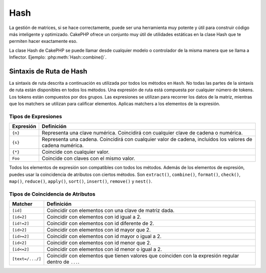 Hash
####

.. php:namespace:: Cake\Utility

.. php:class:: Hash

La gestión de matrices, si se hace correctamente, puede ser una herramienta muy potente y útil para construir código más inteligente y optimizado. CakePHP ofrece un conjunto muy útil de utilidades estáticas en la clase Hash que te permiten hacer exactamente eso.

La clase Hash de CakePHP se puede llamar desde cualquier modelo o controlador de la misma manera que se llama a Inflector. Ejemplo: :php:meth:`Hash::combine()`.

.. _hash-path-syntax:

Sintaxis de Ruta de Hash
========================

La sintaxis de ruta descrita a continuación es utilizada por todos los métodos en ``Hash``. No todas las partes de la sintaxis de ruta están disponibles en todos los métodos. Una expresión de ruta está compuesta por cualquier número de tokens. Los tokens están compuestos por dos grupos. Las expresiones se utilizan para recorrer los datos de la matriz, mientras que los matchers se utilizan para calificar elementos. Aplicas matchers a los elementos de la expresión.

Tipos de Expresiones
--------------------

+--------------------------------+--------------------------------------------+
| Expresión                      | Definición                                 |
+================================+============================================+
| ``{n}``                        | Representa una clave numérica. Coincidirá  |
|                                | con cualquier clave de cadena o numérica.  |
+--------------------------------+--------------------------------------------+
| ``{s}``                        | Representa una cadena. Coincidirá con      |
|                                | cualquier valor de cadena, incluidos los   |
|                                | valores de cadena numérica.                |
+--------------------------------+--------------------------------------------+
| ``{*}``                        | Coincide con cualquier valor.              |
+--------------------------------+--------------------------------------------+
| ``Foo``                        | Coincide con claves con el mismo valor.    |
+--------------------------------+--------------------------------------------+

Todos los elementos de expresión son compatibles con todos los métodos. Además de los elementos de expresión, puedes usar la coincidencia de atributos con ciertos métodos. Son ``extract()``, ``combine()``, ``format()``, ``check()``, ``map()``, ``reduce()``, ``apply()``, ``sort()``, ``insert()``, ``remove()`` y ``nest()``.

Tipos de Coincidencia de Atributos
----------------------------------

+--------------------------------+--------------------------------------------+
| Matcher                        | Definición                                 |
+================================+============================================+
| ``[id]``                       | Coincidir con elementos con una clave de   |
|                                | matriz dada.                               |
+--------------------------------+--------------------------------------------+
| ``[id=2]``                     | Coincidir con elementos con id igual a 2.  |
+--------------------------------+--------------------------------------------+
| ``[id!=2]``                    | Coincidir con elementos con id diferente   |
|                                | de 2.                                      |
+--------------------------------+--------------------------------------------+
| ``[id>2]``                     | Coincidir con elementos con id mayor que   |
|                                | 2.                                         |
+--------------------------------+--------------------------------------------+
| ``[id>=2]``                    | Coincidir con elementos con id mayor o     |
|                                | igual a 2.                                 |
+--------------------------------+--------------------------------------------+
| ``[id<2]``                     | Coincidir con elementos con id menor que   |
|                                | 2.                                         |
+--------------------------------+--------------------------------------------+
| ``[id<=2]``                    | Coincidir con elementos con id menor o     |
|                                | igual a 2.                                 |
+--------------------------------+--------------------------------------------+
| ``[text=/.../]``               | Coincidir con elementos que tienen valores |
|                                | que coinciden con la expresión regular     |
|                                | dentro de ``...``.                         |
+--------------------------------+--------------------------------------------+

.. php:staticmethod:: get(array|\ArrayAccess $data, $path, $default = null)

    ``get()`` es una versión simplificada de ``extract()``, solo admite expresiones de ruta directas. Las rutas con ``{n}``, ``{s}``, ``{*}`` o matchers no son compatibles. Usa ``get()`` cuando quieras exactamente un valor de una matriz. Si no se encuentra una ruta coincidente, se devolverá el valor predeterminado.

.. php:staticmethod:: extract(array|\ArrayAccess $data, $path)

    ``Hash::extract()`` admite todos los componentes de expresiones y matchers de
    :ref:`hash-path-syntax`. Puedes usar extract para recuperar datos de matrices
    u objetos que implementen la interfaz ``ArrayAccess``, a lo largo de rutas arbitrarias
    rápidamente sin tener que recorrer las estructuras de datos. En su lugar, usas
    expresiones de ruta para calificar qué elementos quieres devolver ::

        // Uso común:
        $usuarios = [
            ['id' => 1, 'nombre' => 'mark'],
            ['id' => 2, 'nombre' => 'jane'],
            ['id' => 3, 'nombre' => 'sally'],
            ['id' => 4, 'nombre' => 'jose'],
        ];
        $resultados = Hash::extract($usuarios, '{n}.id');
        // $resultados es igual a:
        // [1,2,3,4];

.. php:staticmethod:: Hash::insert(array $data, $path, $values = null)

    Inserta ``$values`` en una matriz según lo definido por ``$path``::

        $a = [
            'páginas' => ['nombre' => 'página']
        ];
        $resultado = Hash::insert($a, 'archivos', ['nombre' => 'archivos']);
        // $resultado ahora se ve así:
        [
            [páginas] => [
                [nombre] => página
            ]
            [archivos] => [
                [nombre] => archivos
            ]
        ]

    Puedes usar rutas usando ``{n}``, ``{s}`` y ``{*}`` para insertar datos en múltiples
    puntos::

        $usuarios = Hash::insert($usuarios, '{n}.nuevo', 'valor');

    Los matchers de atributos también funcionan con ``insert()``::

        $datos = [
            0 => ['up' => true, 'Item' => ['id' => 1, 'título' => 'primero']],
            1 => ['Item' => ['id' => 2, 'título' => 'segundo']],
            2 => ['Item' => ['id' => 3, 'título' => 'tercero']],
            3 => ['up' => true, 'Item' => ['id' => 4, 'título' => 'cuarto']],
            4 => ['Item' => ['id' => 5, 'título' => 'quinto']],
        ];
        $resultado = Hash::insert($datos, '{n}[up].Item[id=4].nuevo', 9);
        /* $resultado ahora se ve así:
            [
                ['up' => true, 'Item' => ['id' => 1, 'título' => 'primero']],
                ['Item' => ['id' => 2, 'título' => 'segundo']],
                ['Item' => ['id' => 3, 'título' => 'tercero']],
                ['up' => true, 'Item' => ['id' => 4, 'título' => 'cuarto', 'nuevo' => 9]],
                ['Item' => ['id' => 5, 'título' => 'quinto']],
            ]
        */

.. php:staticmethod:: remove(array $data, $path)

    Elimina todos los elementos de una matriz que coinciden con ``$path``. ::

        $a = [
            'páginas' => ['nombre' => 'página'],
            'archivos' => ['nombre' => 'archivos']
        ];
        $resultado = Hash::remove($a, 'archivos');
        /* $resultado ahora se ve así:
            [
                [páginas] => [
                    [nombre] => página
                ]

            ]
        */

    Usando ``{n}``, ``{s}`` y ``{*}`` te permitirá eliminar varios valores a la vez.
    También puedes usar matchers de atributos con ``remove()``::

        $datos = [
            0 => ['clear' => true, 'Item' => ['id' => 1, 'título' => 'primero']],
            1 => ['Item' => ['id' => 2, 'título' => 'segundo']],
            2 => ['Item' => ['id' => 3, 'título' => 'tercero']],
            3 => ['clear' => true, 'Item' => ['id' => 4, 'título' => 'cuarto']],
            4 => ['Item' => ['id' => 5, 'título' => 'quinto']],
        ];
        $resultado = Hash::remove($datos, '{n}[clear].Item[id=4]');
        /* $resultado ahora se ve así:
            [
                ['clear' => true, 'Item' => ['id' => 1, 'título' => 'primero']],
                ['Item' => ['id' => 2, 'título' => 'segundo']],
                ['Item' => ['id' => 3, 'título' => 'tercero']],
                ['clear' => true],
                ['Item' => ['id' => 5, 'título' => 'quinto']],
            ]
        */

.. php:staticmethod:: combine(array $data, $keyPath, $valuePath = null, $groupPath = null)

    Crea un array asociativo utilizando ``$keyPath`` como la ruta para construir sus claves,
    y opcionalmente ``$valuePath`` como la ruta para obtener los valores. Si ``$valuePath`` no está
    especificado, o no coincide con nada, los valores se inicializarán a null.
    Opcionalmente, puedes agrupar los valores por lo que se obtiene al seguir la
    ruta especificada en ``$groupPath``. ::

        $a = [
            [
                'User' => [
                    'id' => 2,
                    'group_id' => 1,
                    'Data' => [
                        'user' => 'mariano.iglesias',
                        'name' => 'Mariano Iglesias'
                    ]
                ]
            ],
            [
                'User' => [
                    'id' => 14,
                    'group_id' => 2,
                    'Data' => [
                        'user' => 'phpnut',
                        'name' => 'Larry E. Masters'
                    ]
                ]
            ],
        ];

        $result = Hash::combine($a, '{n}.User.id');
        /* $result ahora luce así:
            [
                [2] =>
                [14] =>
            ]
        */

        $result = Hash::combine($a, '{n}.User.id', '{n}.User.Data.user');
        /* $result ahora luce así:
            [
                [2] => 'mariano.iglesias'
                [14] => 'phpnut'
            ]
        */

        $result = Hash::combine($a, '{n}.User.id', '{n}.User.Data');
        /* $result ahora luce así:
            [
                [2] => [
                        [user] => mariano.iglesias
                        [name] => Mariano Iglesias
                ]
                [14] => [
                        [user] => phpnut
                        [name] => Larry E. Masters
                ]
            ]
        */

        $result = Hash::combine($a, '{n}.User.id', '{n}.User.Data.name');
        /* $result ahora luce así:
            [
                [2] => Mariano Iglesias
                [14] => Larry E. Masters
            ]
        */

        $result = Hash::combine($a, '{n}.User.id', '{n}.User.Data', '{n}.User.group_id');
        /* $result ahora luce así:
            [
                [1] => [
                        [2] => [
                                [user] => mariano.iglesias
                                [name] => Mariano Iglesias
                        ]
                ]
                [2] => [
                        [14] => [
                                [user] => phpnut
                                [name] => Larry E. Masters
                        ]
                ]
            ]
        */

        $result = Hash::combine($a, '{n}.User.id', '{n}.User.Data.name', '{n}.User.group_id');
        /* $result ahora luce así:
            [
                [1] => [
                        [2] => Mariano Iglesias
                ]
                [2] => [
                        [14] => Larry E. Masters
                ]
            ]
        */

        // Desde la versión 3.9.0 $keyPath puede ser null
        $result = Hash::combine($a, null, '{n}.User.Data.name');
        /* $result ahora luce así:
            [
                [0] => Mariano Iglesias
                [1] => Larry E. Masters
            ]
        */

    Puedes proporcionar arrays tanto para ``$keyPath`` como para ``$valuePath``. Si haces esto,
    el primer valor se usará como una cadena de formato, para los valores extraídos por las
    otras rutas::

        $result = Hash::combine(
            $a,
            '{n}.User.id',
            ['%s: %s', '{n}.User.Data.user', '{n}.User.Data.name'],
            '{n}.User.group_id'
        );
        /* $result ahora luce así:
            [
                [1] => [
                        [2] => mariano.iglesias: Mariano Iglesias
                ]
                [2] => [
                        [14] => phpnut: Larry E. Masters
                ]
            ]
        */

        $result = Hash::combine(
            $a,
            ['%s: %s', '{n}.User.Data.user', '{n}.User.Data.name'],
            '{n}.User.id'
        );
        /* $result ahora luce así:
            [
                [mariano.iglesias: Mariano Iglesias] => 2
                [phpnut: Larry E. Masters] => 14
            ]
        */

.. php:staticmethod:: format(array $data, array $paths, $format)

    Devuelve una serie de valores extraídos de un array, formateados con una cadena de formato::

        $data = [
            [
                'Person' => [
                    'first_name' => 'Nate',
                    'last_name' => 'Abele',
                    'city' => 'Boston',
                    'state' => 'MA',
                    'something' => '42'
                ]
            ],
            [
                'Person' => [
                    'first_name' => 'Larry',
                    'last_name' => 'Masters',
                    'city' => 'Boondock',
                    'state' => 'TN',
                    'something' => '{0}'
                ]
            ],
            [
                'Person' => [
                    'first_name' => 'Garrett',
                    'last_name' => 'Woodworth',
                    'city' => 'Venice Beach',
                    'state' => 'CA',
                    'something' => '{1}'
                ]
            ]
        ];

        $res = Hash::format($data, ['{n}.Person.first_name', '{n}.Person.something'], '%2$d, %1$s');
        /*
        [
            [0] => 42, Nate
            [1] => 0, Larry
            [2] => 0, Garrett
        ]
        */

        $res = Hash::format($data, ['{n}.Person.first_name', '{n}.Person.something'], '%1$s, %2$d');
        /*
        [
            [0] => Nate, 42
            [1] => Larry, 0
            [2] => Garrett, 0
        ]
        */

.. php:staticmethod:: contains(array $data, array $needle)

    Determina si un Hash o un array contiene exactamente las claves y valores de otro::

        $a = [
            0 => ['name' => 'main'],
            1 => ['name' => 'about']
        ];
        $b = [
            0 => ['name' => 'main'],
            1 => ['name' => 'about'],
            2 => ['name' => 'contact'],
            'a' => 'b',
        ];

        $result = Hash::contains($a, $a);
        // true
        $result = Hash::contains($a, $b);
        // false
        $result = Hash::contains($b, $a);
        // true

.. php:staticmethod:: check(array $data, string $path = null)

    Comprueba si una ruta particular está establecida en un array::

        $set = [
            'My Index 1' => ['First' => 'The first item']
        ];
        $result = Hash::check($set, 'My Index 1.First');
        // $result == true

        $result = Hash::check($set, 'My Index 1');
        // $result == true

        $set = [
            'My Index 1' => [
                'First' => [
                    'Second' => [
                        'Third' => [
                            'Fourth' => 'Heavy. Nesting.'
                        ]
                    ]
                ]
            ]
        ];
        $result = Hash::check($set, 'My Index 1.First.Second');
        // $result == true

        $result = Hash::check($set, 'My Index 1.First.Second.Third');
        // $result == true

        $result = Hash::check($set, 'My Index 1.First.Second.Third.Fourth');
        // $result == true

        $result = Hash::check($set, 'My Index 1.First.Seconds.Third.Fourth');
        // $result == false

.. php:staticmethod:: filter(array $data, $callback = ['Hash', 'filter'])

    Filtra los elementos vacíos de un array, excluyendo '0'. También puedes proporcionar un ``$callback`` personalizado para filtrar los elementos del array. El callback debería devolver ``false`` para eliminar elementos del array resultante::

        $data = [
            '0',
            false,
            true,
            0,
            ['una cosa', 'te puedo decir', 'es que tienes que ser', false]
        ];
        $res = Hash::filter($data);

        /* $res ahora luce así:
            [
                [0] => 0
                [2] => true
                [3] => 0
                [4] => [
                        [0] => una cosa
                        [1] => te puedo decir
                        [2] => es que tienes que ser
                ]
            ]
        */

.. php:staticmethod:: flatten(array $data, string $separator = '.')

    Colapsa un array multidimensional en una sola dimensión::

        $arr = [
            [
                'Post' => ['id' => '1', 'title' => 'Primer Post'],
                'Author' => ['id' => '1', 'user' => 'Kyle'],
            ],
            [
                'Post' => ['id' => '2', 'title' => 'Segundo Post'],
                'Author' => ['id' => '3', 'user' => 'Crystal'],
            ],
        ];
        $res = Hash::flatten($arr);
        /* $res ahora luce así:
            [
                [0.Post.id] => 1
                [0.Post.title] => Primer Post
                [0.Author.id] => 1
                [0.Author.user] => Kyle
                [1.Post.id] => 2
                [1.Post.title] => Segundo Post
                [1.Author.id] => 3
                [1.Author.user] => Crystal
            ]
        */

.. php:staticmethod:: expand(array $data, string $separator = '.')

    Expande un array que fue previamente aplanado con :php:meth:`Hash::flatten()`::

        $data = [
            '0.Post.id' => 1,
            '0.Post.title' => Primer Post,
            '0.Author.id' => 1,
            '0.Author.user' => Kyle,
            '1.Post.id' => 2,
            '1.Post.title' => Segundo Post,
            '1.Author.id' => 3,
            '1.Author.user' => Crystal,
        ];
        $res = Hash::expand($data);
        /* $res ahora luce así:
        [
            [
                'Post' => ['id' => '1', 'title' => 'Primer Post'],
                'Author' => ['id' => '1', 'user' => 'Kyle'],
            ],
            [
                'Post' => ['id' => '2', 'title' => 'Segundo Post'],
                'Author' => ['id' => '3', 'user' => 'Crystal'],
            ],
        ];
        */

.. php:staticmethod:: merge(array $data, array $merge[, array $n])

    Esta función puede pensarse como una combinación entre ``array_merge`` y ``array_merge_recursive`` de PHP. La diferencia con ambas es que si una clave de array contiene otro array, entonces la función se comporta recursivamente (a diferencia de ``array_merge``), pero no lo hace para claves que contienen cadenas (a diferencia de ``array_merge_recursive``).

    .. note::

        Esta función funcionará con una cantidad ilimitada de argumentos y convertirá parámetros no-array en arrays.

    ::

        $array = [
            [
                'id' => '48c2570e-dfa8-4c32-a35e-0d71cbdd56cb',
                'name' => 'mysql raleigh-workshop-08 < 2008-09-05.sql ',
                'description' => 'Importando un volcado sql',
            ],
            [
                'id' => '48c257a8-cf7c-4af2-ac2f-114ecbdd56cb',
                'name' => 'pbpaste | grep -i Unpaid | pbcopy',
                'description' => 'Eliminar todas las líneas que dicen "Unpaid".',
            ]
        ];
        $arrayB = 4;
        $arrayC = [0 => "array de prueba", "gatos" => "perros", "personas" => 1267];
        $arrayD = ["gatos" => "felinos", "perro" => "enojado"];
        $res = Hash::merge($array, $arrayB, $arrayC, $arrayD);

        /* $res ahora luce así:
        [
            [0] => [
                    [id] => 48c2570e-dfa8-4c32-a35e-0d71cbdd56cb
                    [name] => mysql raleigh-workshop-08 < 2008-09-05.sql
                    [description] => Importando un volcado sql
            ]
            [1] => [
                    [id] => 48c257a8-cf7c-4af2-ac2f-114ecbdd56cb
                    [name] => pbpaste | grep -i Unpaid | pbcopy
                    [description] => Eliminar todas las líneas que dicen "Unpaid".
            ]
            [2] => 4
            [3] => array de prueba
            [gatos] => felinos
            [personas] => 1267
            [perro] => enojado
        ]
        */

.. php:staticmethod:: numeric(array $data)

    Verifica si todos los valores en el array son numéricos::

        $data = ['uno'];
        $res = Hash::numeric(array_keys($data));
        // $res es true

        $data = [1 => 'uno'];
        $res = Hash::numeric($data);
        // $res es false

.. php:staticmethod:: dimensions (array $data)

    Cuenta las dimensiones de un array. Este método solo considerará la dimensión del primer elemento en el array::

        $data = ['uno', '2', 'tres'];
        $result = Hash::dimensions($data);
        // $result == 1

        $data = ['1' => '1.1', '2', '3'];
        $result = Hash::dimensions($data);
        // $result == 1

        $data = ['1' => ['1.1' => '1.1.1'], '2', '3' => ['3.1' => '3.1.1']];
        $result = Hash::dimensions($data);
        // $result == 2

        $data = ['1' => '1.1', '2', '3' => ['3.1' => '3.1.1']];
        $result = Hash::dimensions($data);
        // $result == 1

        $data = ['1' => ['1.1' => '1.1.1'], '2', '3' => ['3.1' => ['3.1.1' => '3.1.1.1']]];
        $result = Hash::dimensions($data);
        // $result == 2

.. php:staticmethod:: maxDimensions(array $data)

    Similar a :php:meth:`~Hash::dimensions()`, sin embargo, este método devuelve el número más profundo de dimensiones de cualquier elemento en el array::

        $data = ['1' => '1.1', '2', '3' => ['3.1' => '3.1.1']];
        $result = Hash::maxDimensions($data);
        // $result == 2

        $data = ['1' => ['1.1' => '1.1.1'], '2', '3' => ['3.1' => ['3.1.1' => '3.1.1.1']]];
        $result = Hash::maxDimensions($data);
        // $result == 3

.. php:staticmethod:: map(array $data, $path, $function)

    Crea un nuevo array, extrayendo ``$path``, y mapeando ``$function`` a través de los resultados. Puedes usar tanto expresiones como elementos coincidentes con este método::

        // Llama a la función noop $this->noop() en cada elemento de $data
        $result = Hash::map($data, "{n}", [$this, 'noop']);

        public function noop(array $array)
        {
            // Haz algo con el array y devuelve el resultado
            return $array;
        }

.. php:staticmethod:: reduce(array $data, $path, $function)

    Crea un valor único, extrayendo ``$path``, y reduciendo los resultados extraídos con ``$function``. Puedes usar tanto expresiones como elementos coincidentes con este método.

.. php:staticmethod:: apply(array $data, $path, $function)

    Aplica un callback a un conjunto de valores extraídos usando ``$function``. La función obtendrá los valores extraídos como primer argumento::

        $data = [
            ['date' => '01-01-2016', 'booked' => true],
            ['date' => '01-01-2016', 'booked' => false],
            ['date' => '02-01-2016', 'booked' => true]
        ];
        $result = Hash::apply($data, '{n}[booked=true].date', 'array_count_values');
        /* $result ahora luce así:
            [
                '01-01-2016' => 1,
                '02-01-2016' => 1,
            ]
        */

.. php:staticmethod:: sort(array $data, $path, $dir, $type = 'regular')

    Ordena un array por cualquier valor, determinado por una :ref:`hash-path-syntax`
    Solo se admiten elementos de expresión con este método::

        $a = [
            0 => ['Person' => ['name' => 'Jeff']],
            1 => ['Shirt' => ['color' => 'black']]
        ];
        $result = Hash::sort($a, '{n}.Person.name', 'asc');
        /* $result ahora luce así:
            [
                [0] => [
                        [Shirt] => [
                                [color] => black
                        ]
                ]
                [1] => [
                        [Person] => [
                                [name] => Jeff
                        ]
                ]
            ]
        */

    ``$dir`` puede ser ``asc`` o ``desc``. ``$type``
    puede ser uno de los siguientes valores:

    * ``regular`` para ordenamiento regular.
    * ``numeric`` para ordenar los valores como sus equivalentes numéricos.
    * ``string`` para ordenar los valores como su valor de cadena.
    * ``natural`` para ordenar los valores de una manera amigable para humanos. Ordenará, por ejemplo, ``foo10`` debajo de ``foo2``.

.. php:staticmethod:: diff(array $data, array $compare)

    Calcula la diferencia entre dos arrays::

        $a = [
            0 => ['name' => 'main'],
            1 => ['name' => 'about']
        ];
        $b = [
            0 => ['name' => 'main'],
            1 => ['name' => 'about'],
            2 => ['name' => 'contact']
        ];

        $result = Hash::diff($a, $b);
        /* $result ahora luce así:
            [
                [2] => [
                        [name] => contact
                ]
            ]
        */

.. php:staticmethod:: mergeDiff(array $data, array $compare)

    Esta función fusiona dos arrays y empuja las diferencias en
    datos al final del array resultante.

    **Ejemplo 1**
    ::

        $array1 = ['ModelOne' => ['id' => 1001, 'field_one' => 'a1.m1.f1', 'field_two' => 'a1.m1.f2']];
        $array2 = ['ModelOne' => ['id' => 1003, 'field_one' => 'a3.m1.f1', 'field_two' => 'a3.m1.f2', 'field_three' => 'a3.m1.f3']];
        $res = Hash::mergeDiff($array1, $array2);

        /* $res ahora luce así:
            [
                [ModelOne] => [
                        [id] => 1001
                        [field_one] => a1.m1.f1
                        [field_two] => a1.m1.f2
                        [field_three] => a3.m1.f3
                    ]
            ]
        */

    **Ejemplo 2**
    ::

        $array1 = ["a" => "b", 1 => 20938, "c" => "cadena"];
        $array2 = ["b" => "b", 3 => 238, "c" => "cadena", ["campo_extra"]];
        $res = Hash::mergeDiff($array1, $array2);
        /* $res ahora luce así:
            [
                [a] => b
                [1] => 20938
                [c] => cadena
                [b] => b
                [3] => 238
                [4] => [
                        [0] => campo_extra
                ]
            ]
        */

.. php:staticmethod:: normalize(array $data, $assoc = true, $default = null)

    Normaliza un array. Si ``$assoc`` es ``true``, el array resultante será
    normalizado para ser un array asociativo. Las claves numéricas con valores
    serán convertidas a claves de cadena con valores ``$default``. Normalizar un array
    hace que usar los resultados con :php:meth:`Hash::merge()` sea más fácil::

        $a = ['Árbol', 'ContadorCache',
            'Subir' => [
                'carpeta' => 'productos',
                'campos' => ['id_imagen_1', 'id_imagen_2']
            ]
        ];
        $result = Hash::normalize($a);
        /* $result ahora luce así:
            [
                [Árbol] => null
                [ContadorCache] => null
                [Subir] => [
                        [carpeta] => productos
                        [campos] => [
                                [0] => id_imagen_1
                                [1] => id_imagen_2
                        ]
                ]
            ]
        */

        $b = [
            'Cacheable' => ['activado' => false],
            'Límite',
            'Enlazable',
            'Validador',
            'Transaccional',
        ];
        $result = Hash::normalize($b);
        /* $result ahora luce así:
            [
                [Cacheable] => [
                        [activado] => false
                ]

                [Límite] => null
                [Enlazable] => null
                [Validador] => null
                [Transaccional] => null
            ]
        */

.. versionchanged:: 4.5.0
    Se agregó el parámetro ``$default``.

.. php:staticmethod:: nest(array $data, array $options = [])

    Toma un conjunto de datos plano y crea una estructura de datos anidada o enroscada.

    **Opciones:**

    - ``children`` El nombre de clave que se usará en el conjunto de resultados para los hijos. Por defecto,
      es 'children'.
    - ``idPath`` La ruta a una clave que identifica cada entrada. Debe ser compatible con :php:meth:`Hash::extract()`.
      Por defecto, es ``{n}.$alias.id``.
    - ``parentPath`` La ruta a una clave que identifica el padre de cada entrada. Debe ser compatible con
      :php:meth:`Hash::extract()`. Por defecto, es ``{n}.$alias.parent_id``.
    - ``root`` El id del resultado superior deseado.

    Por ejemplo, si tuvieras el siguiente array de datos::

        $data = [
            ['ThreadPost' => ['id' => 1, 'parent_id' => null]],
            ['ThreadPost' => ['id' => 2, 'parent_id' => 1]],
            ['ThreadPost' => ['id' => 3, 'parent_id' => 1]],
            ['ThreadPost' => ['id' => 4, 'parent_id' => 1]],
            ['ThreadPost' => ['id' => 5, 'parent_id' => 1]],
            ['ThreadPost' => ['id' => 6, 'parent_id' => null]],
            ['ThreadPost' => ['id' => 7, 'parent_id' => 6]],
            ['ThreadPost' => ['id' => 8, 'parent_id' => 6]],
            ['ThreadPost' => ['id' => 9, 'parent_id' => 6]],
            ['ThreadPost' => ['id' => 10, 'parent_id' => 6]]
        ];

        $result = Hash::nest($data, ['root' => 6]);
        /* $result ahora luce así:
            [
                (int) 0 => [
                    'ThreadPost' => [
                        'id' => (int) 6,
                        'parent_id' => null
                    ],
                    'children' => [
                        (int) 0 => [
                            'ThreadPost' => [
                                'id' => (int) 7,
                                'parent_id' => (int) 6
                            ],
                            'children' => []
                        ],
                        (int) 1 => [
                            'ThreadPost' => [
                                'id' => (int) 8,
                                'parent_id' => (int) 6
                            ],
                            'children' => []
                        ],
                        (int) 2 => [
                            'ThreadPost' => [
                                'id' => (int) 9,
                                'parent_id' => (int) 6
                            ],
                            'children' => []
                        ],
                        (int) 3 => [
                            'ThreadPost' => [
                                'id' => (int) 10,
                                'parent_id' => (int) 6
                            ],
                            'children' => []
                        ]
                    ]
                ]
            ]
            */

.. meta::
    :title lang=es: Hash
    :keywords lang=es: arreglo, ruta de arreglo, nombre de arreglo, clave numérica, expresión regular, conjunto de resultados, nombre de persona, corchetes, sintaxis, CakePHP, elementos, PHP, establecer ruta.
